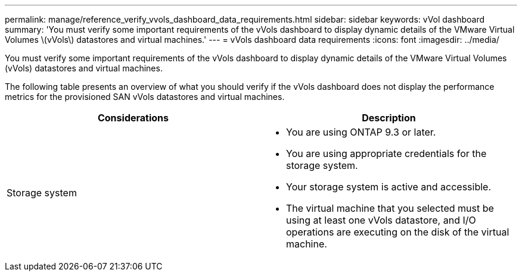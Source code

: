 ---
permalink: manage/reference_verify_vvols_dashboard_data_requirements.html
sidebar: sidebar
keywords: vVol dashboard
summary: 'You must verify some important requirements of the vVols dashboard to display dynamic details of the VMware Virtual Volumes \(vVols\) datastores and virtual machines.'
---
= vVols dashboard data requirements
:icons: font
:imagesdir: ../media/

[.lead]
You must verify some important requirements of the vVols dashboard to display dynamic details of the VMware Virtual Volumes (vVols) datastores and virtual machines.

The following table presents an overview of what you should verify if the vVols dashboard does not display the performance metrics for the provisioned SAN vVols datastores and virtual machines.

|===
| *Considerations*| *Description*

a|
Storage system
a|

* You are using ONTAP 9.3 or later.
* You are using appropriate credentials for the storage system.
* Your storage system is active and accessible.
* The virtual machine that you selected must be using at least one vVols datastore, and I/O operations are executing on the disk of the virtual machine.

|===

